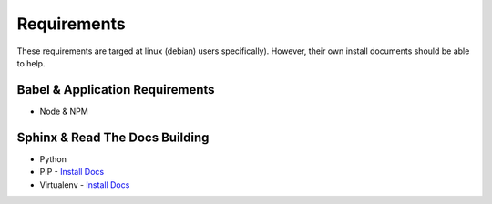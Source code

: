 ..  _requirements:

Requirements 
============
These requirements are targed at linux (debian) users specifically). However, their own install documents should be able to help. 

Babel & Application Requirements
~~~~~~~~~~~~~~~~~~~~~~~~~~~~~~~~
* Node & NPM 

Sphinx & Read The Docs Building
~~~~~~~~~~~~~~~~~~~~~~~~~~~~~~~
* Python 
* PIP - `Install Docs <https://pip.pypa.io/en/stable/installing/>`_
* Virtualenv - `Install Docs <https://virtualenv.readthedocs.org/en/latest/installation.html>`_